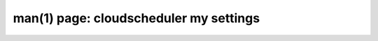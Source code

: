 .. File generated by /hepuser/crlb/Git/cloudscheduler/utilities/cli_doc_to_rst - DO NOT EDIT
..
.. To modify the contents of this file:
..   1. edit the man page file(s) ".../cloudscheduler/cli/man/csv2_my_settings.1"
..   2. run the utility ".../cloudscheduler/utilities/cli_doc_to_rst"
..

man(1) page: cloudscheduler my settings
=======================================

